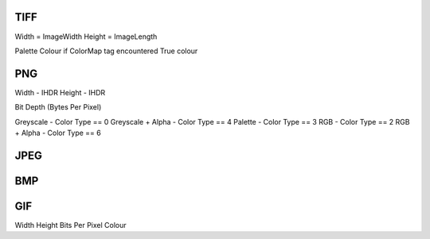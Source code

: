 TIFF
----

Width = ImageWidth
Height = ImageLength

Palette Colour if ColorMap tag encountered
True colour

PNG
---

Width - IHDR
Height - IHDR

Bit Depth (Bytes Per Pixel)

Greyscale - Color Type == 0
Greyscale + Alpha - Color Type == 4
Palette - Color Type == 3
RGB - Color Type == 2
RGB + Alpha - Color Type == 6

JPEG
----


BMP
---

GIF
---


Width
Height
Bits Per Pixel
Colour
